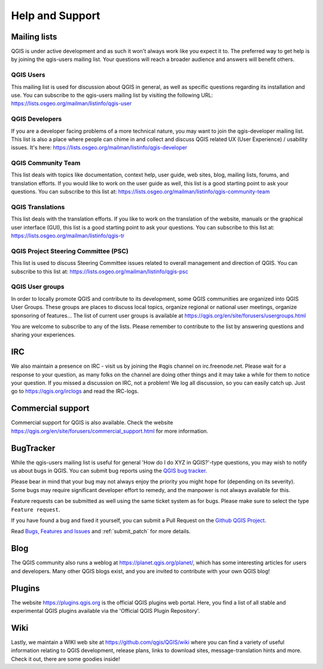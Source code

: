 .. _`label_helpsupport`:

******************
 Help and Support
******************

.. only:: html

   .. contents::
      :local:

Mailing lists
=============

QGIS is under active development and as such it won't always work like
you expect it to. The preferred way to get help is by joining the
qgis-users mailing list. Your questions will reach a broader audience
and answers will benefit others.

QGIS Users
----------

This mailing list is used for discussion about QGIS in general, as
well as specific questions regarding its installation and use.
You can subscribe to the qgis-users mailing list by visiting the
following URL: https://lists.osgeo.org/mailman/listinfo/qgis-user

QGIS Developers
---------------

If you are a developer facing problems of a more technical nature,
you may want to join the qgis-developer mailing list.
This list is also a place where people can chime in and collect and
discuss QGIS related UX (User Experience) / usability issues.
It's here: https://lists.osgeo.org/mailman/listinfo/qgis-developer

QGIS Community Team
-------------------

This list deals with topics like documentation, context help, user
guide, web sites, blog, mailing lists, forums, and translation
efforts. If you would like to work on the user guide as well, this
list is a good starting point to ask your questions.
You can subscribe to this list at:
https://lists.osgeo.org/mailman/listinfo/qgis-community-team

QGIS Translations
-----------------

This list deals with the translation efforts.
If you like to work on the translation of the website, manuals or
the graphical user interface (GUI), this list is a good starting
point to ask your questions.
You can subscribe to this list at:
https://lists.osgeo.org/mailman/listinfo/qgis-tr

QGIS Project Steering Committee (PSC)
-------------------------------------

This list is used to discuss Steering Committee issues related to
overall management and direction of QGIS. You can subscribe to this
list at: https://lists.osgeo.org/mailman/listinfo/qgis-psc

QGIS User groups
----------------

In order to locally promote QGIS and contribute to its development,
some QGIS communities are organized into QGIS User Groups.
These groups are places to discuss local topics, organize regional
or national user meetings, organize sponsoring of features...
The list of current user groups is available at
https://qgis.org/en/site/forusers/usergroups.html

You are welcome to subscribe to any of the lists. Please remember to
contribute to the list by answering questions and sharing your
experiences.

IRC
===

We also maintain a presence on IRC - visit us by joining the #qgis
channel on irc.freenode.net. Please wait for a response to your
question, as many folks on the channel are doing other things and it
may take a while for them to notice your question. If you missed a
discussion on IRC, not a problem! We log all discussion, so you can
easily catch up. Just go to https://qgis.org/irclogs and read the
IRC-logs.

Commercial support
==================

Commercial support for QGIS is also available. Check the website
https://qgis.org/en/site/forusers/commercial_support.html for more information.

BugTracker
==========

While the qgis-users mailing list is useful for general 'How do I do
XYZ in QGIS?'-type questions, you may wish to notify us about bugs in
QGIS. You can submit bug reports using the
`QGIS bug tracker <https://github.com/qgis/QGIS/issues>`_.

Please bear in mind that your bug may not always enjoy the priority
you might hope for (depending on its severity).
Some bugs may require significant developer effort to remedy, and
the manpower is not always available for this.

Feature requests can be submitted as well using the same ticket
system as for bugs.
Please make sure to select the type ``Feature request``.

If you have found a bug and fixed it yourself, you can submit a
Pull Request on the `Github QGIS Project <https://github.com/qgis/QGIS/pulls>`_.

Read
`Bugs, Features and Issues <https://qgis.org/en/site/getinvolved/development/bugreporting.html#bugs-features-and-issues>`_
and :ref:`submit_patch` for more details.

Blog
====

The QGIS community also runs a weblog at
https://planet.qgis.org/planet/, which has some interesting articles
for users and developers.
Many other QGIS blogs exist, and you are invited to contribute with your own QGIS blog!

Plugins
=======

The website https://plugins.qgis.org is the official QGIS plugins
web portal.
Here, you find a list of all stable and experimental QGIS plugins
available via the 'Official QGIS Plugin Repository'.

Wiki
====

Lastly, we maintain a WIKI web site at
https://github.com/qgis/QGIS/wiki where you can find a
variety of useful information relating to QGIS development, release
plans, links to download sites, message-translation hints and
more.
Check it out, there are some goodies inside!
